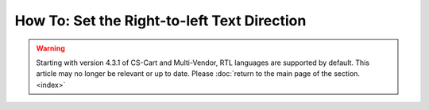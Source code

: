 ********************************************
How To: Set the Right-to-left Text Direction
********************************************

.. warning::

    Starting with version 4.3.1 of CS-Cart and Multi-Vendor, RTL languages are supported by default. This article may no longer be relevant or up to date. Please :doc:`return to the main page of the section. <index>`
